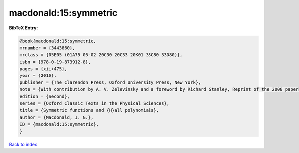 macdonald:15:symmetric
======================

.. :cite:t:`macdonald:15:symmetric`

.. bibliography:: ../../All.bib

**BibTeX Entry:**

.. code-block:: bibtex

   @book{macdonald:15:symmetric,
   mrnumber = {3443860},
   mrclass = {05E05 (01A75 05-02 20C30 20C33 20K01 33C80 33D80)},
   isbn = {978-0-19-873912-8},
   pages = {xii+475},
   year = {2015},
   publisher = {The Clarendon Press, Oxford University Press, New York},
   note = {With contribution by A. V. Zelevinsky and a foreword by Richard Stanley, Reprint of the 2008 paperback edition [ MR1354144]},
   edition = {Second},
   series = {Oxford Classic Texts in the Physical Sciences},
   title = {Symmetric functions and {H}all polynomials},
   author = {Macdonald, I. G.},
   ID = {macdonald:15:symmetric},
   }

`Back to index <../index>`_
